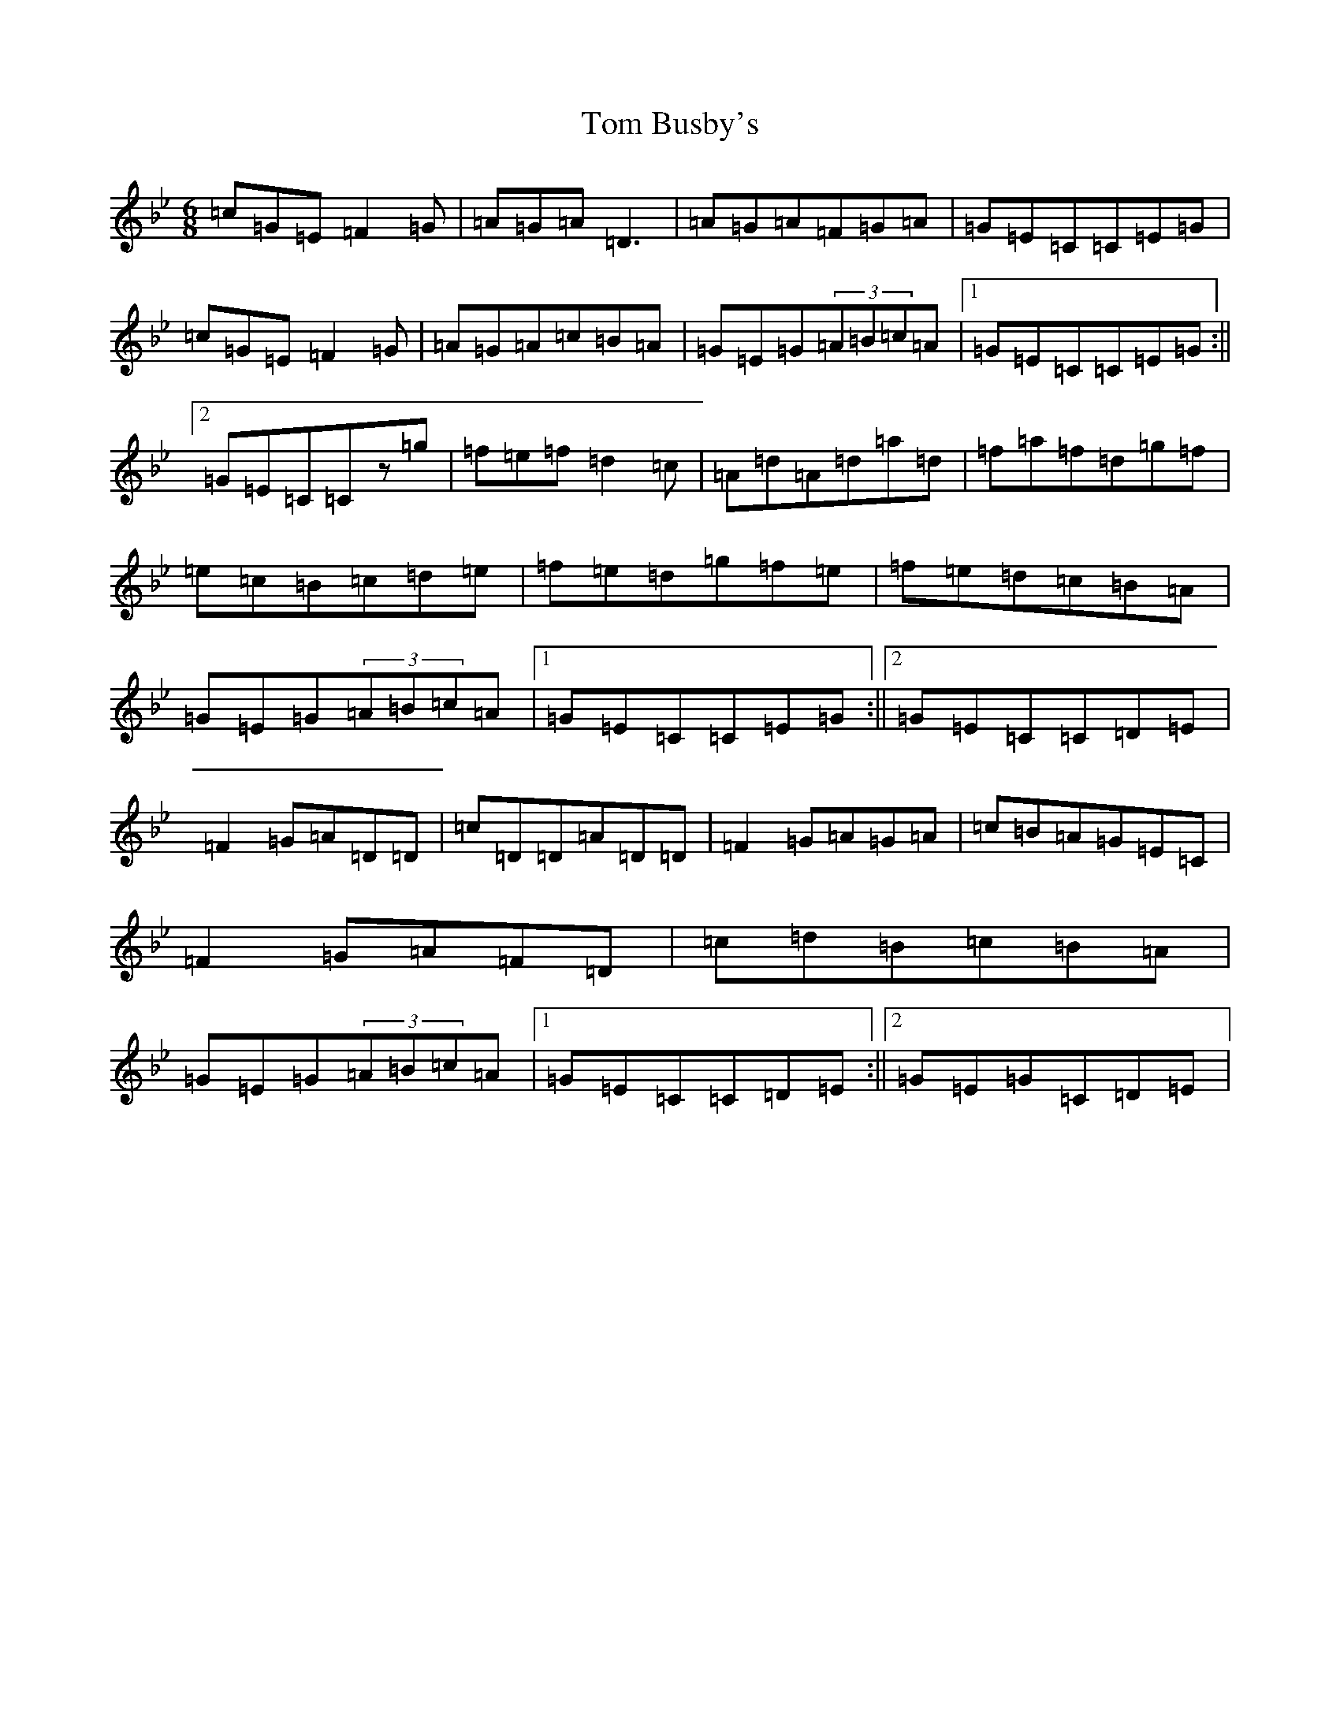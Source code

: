 X: 21186
T: Tom Busby's
S: https://thesession.org/tunes/7892#setting7892
Z: E Dorian
R: jig
M: 6/8
L: 1/8
K: C Dorian
=c=G=E=F2=G|=A=G=A=D3|=A=G=A=F=G=A|=G=E=C=C=E=G|=c=G=E=F2=G|=A=G=A=c=B=A|=G=E=G(3=A=B=c=A|1=G=E=C=C=E=G:||2=G=E=C=Cz=g|=f=e=f=d2=c|=A=d=A=d=a=d|=f=a=f=d=g=f|=e=c=B=c=d=e|=f=e=d=g=f=e|=f=e=d=c=B=A|=G=E=G(3=A=B=c=A|1=G=E=C=C=E=G:||2=G=E=C=C=D=E|=F2=G=A=D=D|=c=D=D=A=D=D|=F2=G=A=G=A|=c=B=A=G=E=C|=F2=G=A=F=D|=c=d=B=c=B=A|=G=E=G(3=A=B=c=A|1=G=E=C=C=D=E:||2=G=E=G=C=D=E|